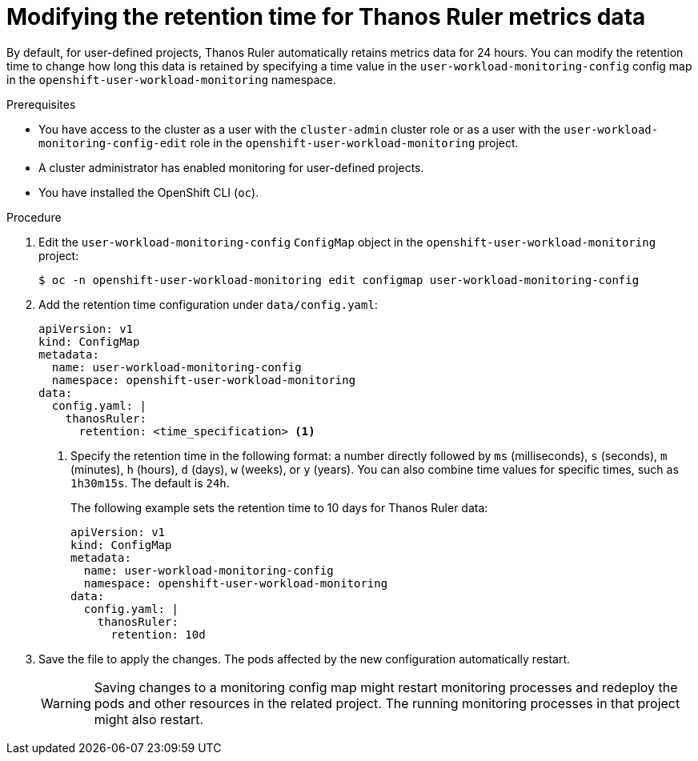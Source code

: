 // Module included in the following assemblies:
//
// * observability/monitoring/configuring-the-monitoring-stack.adoc

:_mod-docs-content-type: PROCEDURE
[id="modifying-the-retention-time-for-thanos-ruler-metrics-data_{context}"]
= Modifying the retention time for Thanos Ruler metrics data

By default, for user-defined projects, Thanos Ruler automatically retains metrics data for 24 hours. You can modify the retention time to change how long this data is retained by specifying a time value in the `user-workload-monitoring-config` config map in the `openshift-user-workload-monitoring` namespace.

.Prerequisites

ifndef::openshift-dedicated,openshift-rosa[]
* You have access to the cluster as a user with the `cluster-admin` cluster role or as a user with the `user-workload-monitoring-config-edit` role in the `openshift-user-workload-monitoring` project.
* A cluster administrator has enabled monitoring for user-defined projects.
endif::openshift-dedicated,openshift-rosa[]
ifdef::openshift-dedicated,openshift-rosa[]
* You have access to the cluster as a user with the `dedicated-admin` role.
* The `user-workload-monitoring-config` `ConfigMap` object exists. This object is created by default when the cluster is created.
endif::openshift-dedicated,openshift-rosa[]
* You have installed the OpenShift CLI (`oc`).

.Procedure

. Edit the `user-workload-monitoring-config` `ConfigMap` object in the `openshift-user-workload-monitoring` project:
+
[source,terminal]
----
$ oc -n openshift-user-workload-monitoring edit configmap user-workload-monitoring-config
----

. Add the retention time configuration under `data/config.yaml`:
+
[source,yaml]
----
apiVersion: v1
kind: ConfigMap
metadata:
  name: user-workload-monitoring-config
  namespace: openshift-user-workload-monitoring
data:
  config.yaml: |
    thanosRuler:
      retention: <time_specification> <1>
----
+
<1> Specify the retention time in the following format: a number directly followed by `ms` (milliseconds), `s` (seconds), `m` (minutes), `h` (hours), `d` (days), `w` (weeks), or `y` (years).
You can also combine time values for specific times, such as `1h30m15s`.
The default is `24h`.
+
The following example sets the retention time to 10 days for Thanos Ruler data:
+
[source,yaml]
----
apiVersion: v1
kind: ConfigMap
metadata:
  name: user-workload-monitoring-config
  namespace: openshift-user-workload-monitoring
data:
  config.yaml: |
    thanosRuler:
      retention: 10d
----

. Save the file to apply the changes. The pods affected by the new configuration automatically restart.
+
[WARNING]
====
Saving changes to a monitoring config map might restart monitoring processes and redeploy the pods and other resources in the related project.
The running monitoring processes in that project might also restart.
====
